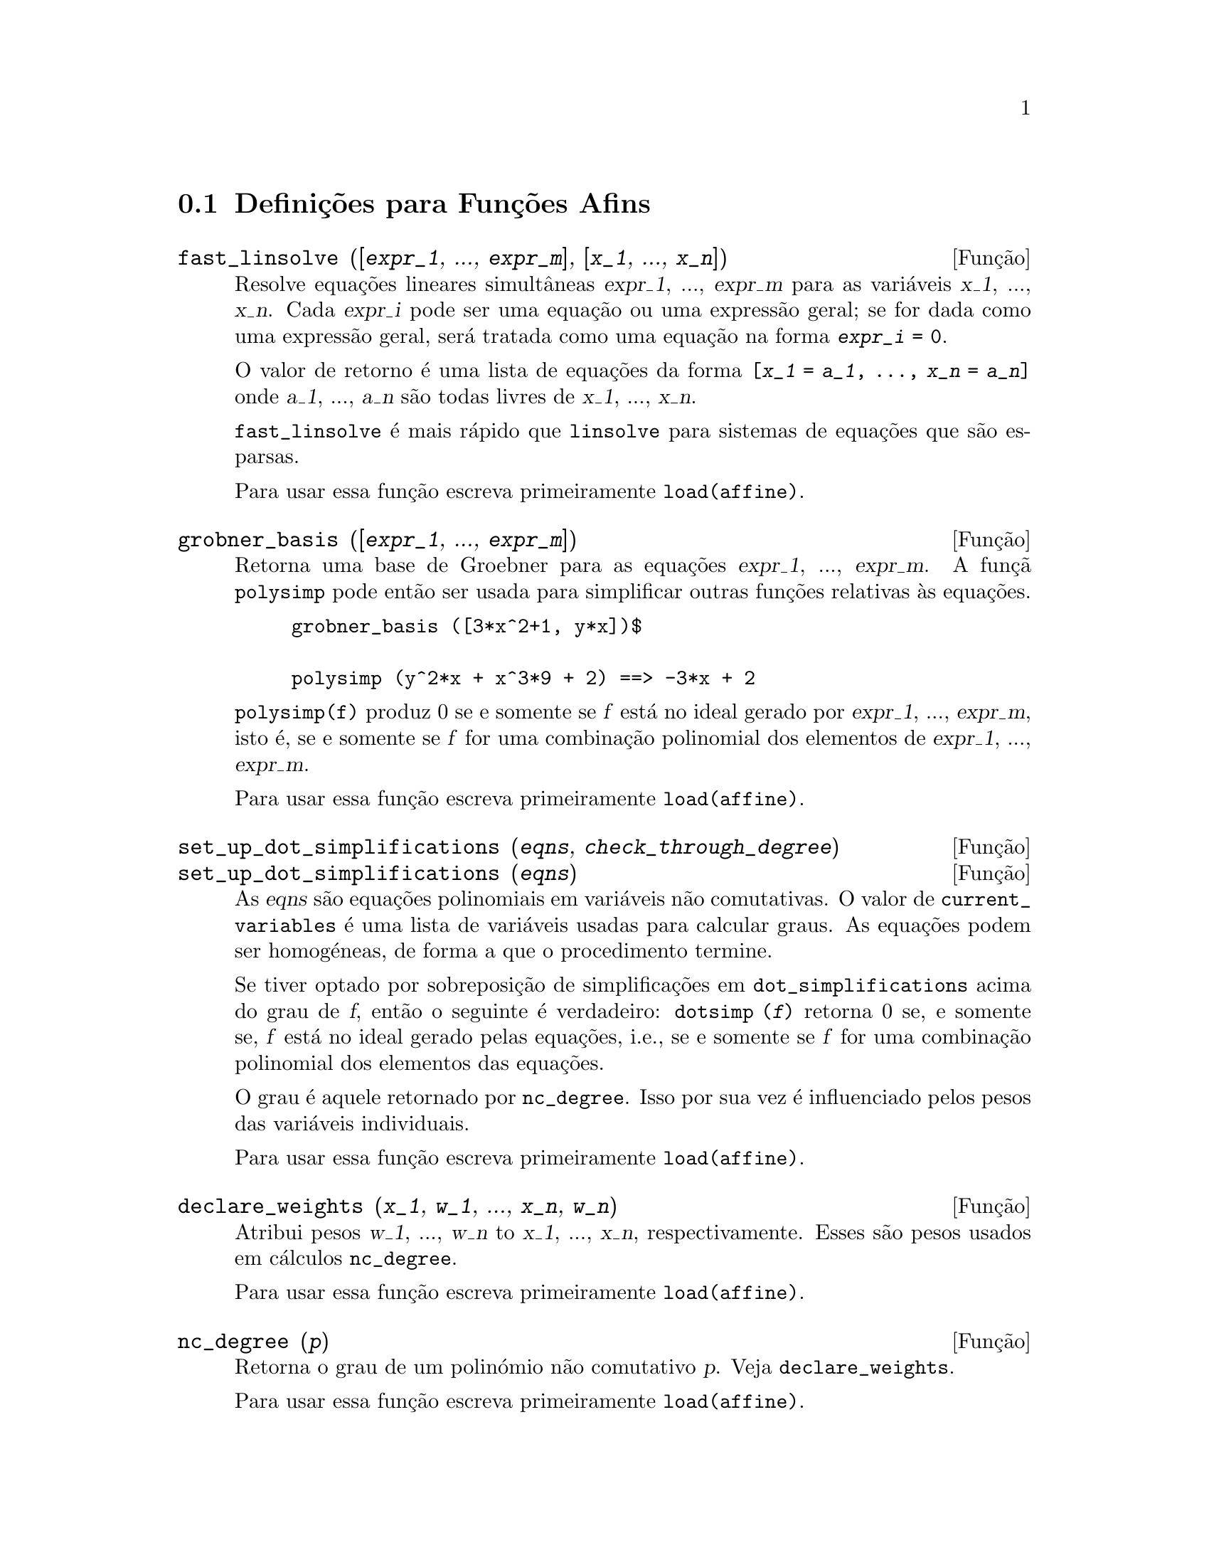 @c /Affine.texi/1.12/Sat Nov 19 06:51:23 2005/-ko/
@c end concepts Affine
@menu
* Defini@,{c}@~oes para Fun@,{c}@~oes Afins::      
@end menu

@node Defini@,{c}@~oes para Fun@,{c}@~oes Afins,  , Fun@,{c}@~oes Afins, Fun@,{c}@~oes Afins
@section Defini@,{c}@~oes para Fun@,{c}@~oes Afins

@deffn {Fun@,{c}@~ao} fast_linsolve ([@var{expr_1}, ..., @var{expr_m}], [@var{x_1}, ..., @var{x_n}])
Resolve equa@,{c}@~oes lineares simult@^aneas @var{expr_1},
..., @var{expr_m} para as vari@'aveis @var{x_1}, ..., @var{x_n}.  Cada
@var{expr_i} pode ser uma equa@,{c}@~ao ou uma express@~ao
geral; se for dada como uma express@~ao geral, ser@'a tratada como uma
equa@,{c}@~ao na forma @code{@var{expr_i} = 0}.

O valor de retorno @'e uma lista de equa@,{c}@~oes da forma
@code{[@var{x_1} = @var{a_1}, ..., @var{x_n} = @var{a_n}]} onde
@var{a_1}, ..., @var{a_n} s@~ao todas livres de @var{x_1}, ...,
@var{x_n}.

@code{fast_linsolve} @'e mais r@'apido que @code{linsolve} para sistemas
de equa@,{c}@~oes que s@~ao esparsas.

Para usar essa fun@,{c}@~ao escreva primeiramente @code{load(affine)}.
@end deffn

@deffn {Fun@,{c}@~ao} grobner_basis ([@var{expr_1}, ..., @var{expr_m}])
Retorna uma base de Groebner para as equa@,{c}@~oes @var{expr_1}, ..., @var{expr_m}.
A fun@,{c}@~a @code{polysimp} pode ent@~ao
ser usada para simplificar outras fun@,{c}@~oes relativas @`as equa@,{c}@~oes.

@example
grobner_basis ([3*x^2+1, y*x])$

polysimp (y^2*x + x^3*9 + 2) ==> -3*x + 2
@end example

@code{polysimp(f)} produz 0 se e somente se @var{f} est@'a no ideal gerado por
@var{expr_1}, ..., @var{expr_m}, isto @'e,
se e somente se @var{f} for uma combina@,{c}@~ao polinomial dos elementos de
@var{expr_1}, ..., @var{expr_m}.

Para usar essa fun@,{c}@~ao escreva primeiramente @code{load(affine)}.
@end deffn

@c NEEDS CLARIFICATION IN A SERIOUS WAY
@deffn {Fun@,{c}@~ao} set_up_dot_simplifications (@var{eqns}, @var{check_through_degree})
@deffnx {Fun@,{c}@~ao} set_up_dot_simplifications (@var{eqns})
As @var{eqns} s@~ao
equa@,{c}@~oes polinomiais em vari@'aveis n@~ao comutativas.
O valor de @code{current_variables}  @'e uma 
lista de vari@'aveis usadas para calcular graus.  As equa@,{c}@~oes podem ser
homog@'eneas, de forma a que o procedimento termine.  

Se tiver optado por sobreposi@,{c}@~ao de simplifica@,{c}@~oes
em @code{dot_simplifications} acima do grau de @var{f}, ent@~ao o
seguinte @'e verdadeiro: @code{dotsimp (@var{f})} retorna 0 se, e
somente se, @var{f} est@'a no ideal gerado pelas
equa@,{c}@~oes, i.e., se e somente se @var{f} for uma
combina@,{c}@~ao polinomial dos elementos das
equa@,{c}@~oes.

O grau @'e aquele retornado por @code{nc_degree}.  Isso por sua vez @'e
influenciado pelos pesos das vari@'aveis individuais.

Para usar essa fun@,{c}@~ao escreva primeiramente @code{load(affine)}.
@end deffn

@deffn {Fun@,{c}@~ao} declare_weights (@var{x_1}, @var{w_1}, ..., @var{x_n}, @var{w_n})
Atribui pesos @var{w_1}, ..., @var{w_n} to @var{x_1}, ..., @var{x_n}, respectivamente.
Esses s@~ao pesos usados em c@'alculos @code{nc_degree}.

Para usar essa fun@,{c}@~ao escreva primeiramente @code{load(affine)}.
@end deffn

@deffn {Fun@,{c}@~ao} nc_degree (@var{p})
Retorna o grau de um polin@'omio n@~ao comutativo @var{p}.  Veja @code{declare_weights}.

Para usar essa fun@,{c}@~ao escreva primeiramente @code{load(affine)}.
@end deffn

@c NEEDS CLARIFICATION -- TO WHICH EQUATIONS DOES THIS DESCRIPTION REFER ??
@deffn {Fun@,{c}@~ao} dotsimp (@var{f})
Retorna 0 se e somente se @var{f} for um ideal gerado pelas equa@,{c}@~oes, i.e.,
se e somente se @var{f} for uma combina@,{c}@~ao polinomial dos elementos das equa@,{c}@~oes.

Para usar essa fun@,{c}@~ao escreva primeiramente @code{load(affine)}.
@end deffn

@deffn {Fun@,{c}@~ao} fast_central_elements ([@var{x_1}, ..., @var{x_n}], @var{n})
Se @code{set_up_dot_simplifications} tiver sido feito previamente, ache o polin@'omio central
nas vari@'aveis @var{x_1}, ..., @var{x_n} no grau dado, @var{n}.

Por exemplo:
@example
set_up_dot_simplifications ([y.x + x.y], 3);
fast_central_elements ([x, y], 2);
[y.y, x.x];
@end example

Para usar essa fun@,{c}@~ao escreva primeiramente @code{load(affine)}.
@end deffn

@c THIS IS NOT AT ALL CLEAR
@deffn {Fun@,{c}@~ao} check_overlaps (@var{n}, @var{add_to_simps})
Verifica as sobreposi@,{c}@~oes atrav@'es do grau @var{n}, garantindo
que tem regras de simplifica@,{c}@~o suficientes em cada grau,
para @code{dotsimp} trabalhar correctamente.  Esse processo pode ser mais
r@'apido se souber de antem@~ao a dimens@~ao do espa@,{c}o de
mon@'omios.  Se for de dimens@~ao global finita, ent@~ao @code{hilbert}
pode ser usada.  Se n@~ao conhece as dimens@~oes monomiais, n@~ao
especifique nenhum @code{rank_function}.  Um terceiro argumento
opcional, @code{reset}, @code{false} diz para n@~ao se incomodar em
perguntar sobre reiniciar coisas.

Para usar essa fun@,{c}@~ao escreva primeiramente @code{load(affine)}.
@end deffn

@deffn {Fun@,{c}@~ao} mono ([@var{x_1}, ..., @var{x_n}], @var{n})
Retorna a lista de mon@'omios independentes
relativamente @`a simplifica@,{c}@~ao actual do grau @var{n}
nas vari@'aveis @var{x_1}, ..., @var{x_n}.

Para usar essa fun@,{c}@~ao escreva primeiramente @code{load(affine)}.
@end deffn

@deffn {Fun@,{c}@~ao} monomial_dimensions (@var{n})
Calcula a s@'erie de Hilbert atrav@'es do grau @var{n} para a algebra corrente.

Para usar essa fun@,{c}@~ao escreva primeiramente @code{load(affine)}.
@end deffn

@deffn {Fun@,{c}@~ao} extract_linear_equations ([@var{p_1}, ..., @var{p_n}], [@var{m_1}, ..., @var{m_n}])

Faz uma lista dos coeficientes dos polin@'omios n@~ao comutativos @var{p_1}, ..., @var{p_n}
dos monomios n@~ao comutatvos @var{m_1}, ..., @var{m_n}.
Os coeficientes podem ser escalares.   Use @code{list_nc_monomials} para construir a lista dos
mon@'omios.

Para usar essa fun@,{c}@~ao escreva primeiramente @code{load(affine)}.
@end deffn

@deffn {Fun@,{c}@~ao} list_nc_monomials ([@var{p_1}, ..., @var{p_n}])
@deffnx {Fun@,{c}@~ao} list_nc_monomials (@var{p})

Retorna uma lista de mon@'omios n@~ao comutativos que ocorrem em um polin@'omio @var{p}
ou em uma lista de polin@'omios @var{p_1}, ..., @var{p_n}.

Para usar essa fun@,{c}@~ao escreva primeiramente @code{load(affine)}.
@end deffn

@c THIS FUNCTION DOESN'T SEEM TO BE APPROPRIATE IN USER-LEVEL DOCUMENTATION
@c PRESERVE THIS DESCRIPTION PENDING FURTHER DECISION
@c @defun pcoeff (poly monom [variables-to-exclude-from-cof (list-variables monom)])
@c 
@c This function is called from Lisp level, and uses internal poly format.
@c @example
@c 
@c CL-MAXIMA>>(setq me (st-rat #$x^2*u+y+1$))
@c (#:Y 1 1 0 (#:X 2 (#:U 1 1) 0 1))
@c 
@c CL-MAXIMA>>(pcoeff me (st-rat #$x^2$))
@c (#:U 1 1)
@c @end example
@c @noindent
@c 
@c Rule: if a variable appears in monom it must be to the exact power,
@c and if it is in variables to exclude it may not appear unless it was
@c in monom to the exact power.  (pcoeff pol 1 ..) will exclude variables
@c like substituting them to be zero.
@c 
@c @end defun

@c THIS FUNCTION DOESN'T SEEM TO BE APPROPRIATE IN USER-LEVEL DOCUMENTATION
@c PRESERVE THIS DESCRIPTION PENDING FURTHER DECISION
@c @defun new-disrep (poly)
@c 
@c From Lisp this returns the general Maxima format for an arg which is
@c in st-rat form:
@c 
@c @example
@c (displa(new-disrep (setq me (st-rat #$x^2*u+y+1$))))
@c 
@c        2
@c y + u x  + 1
@c @end example
@c 
@c @end defun

@defvr {Vari@'avel de op@,{c}@~ao} all_dotsimp_denoms
Valor por omiss@~ao: @code{false}

Quando @code{all_dotsimp_denoms} @'e uma lista,
os denominadores encontrados por @code{dotsimp} s@~ao adicionados ao final da lista.
@code{all_dotsimp_denoms} pode ser iniciado como uma lista vazia @code{[]}
antes chamando @code{dotsimp}.

Por padr@~ao, denominadores n@~ao s@~ao colectados por @code{dotsimp}.

@end defvr



